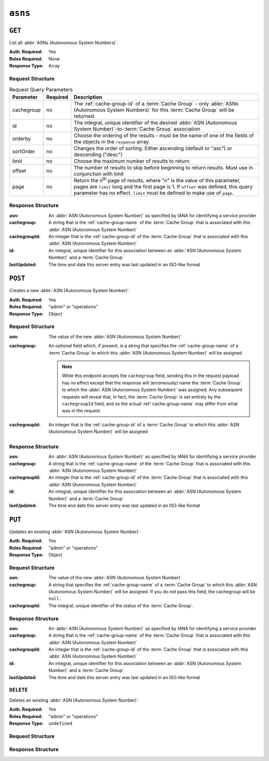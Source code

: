 ..
..
.. Licensed under the Apache License, Version 2.0 (the "License");
.. you may not use this file except in compliance with the License.
.. You may obtain a copy of the License at
..
..     http://www.apache.org/licenses/LICENSE-2.0
..
.. Unless required by applicable law or agreed to in writing, software
.. distributed under the License is distributed on an "AS IS" BASIS,
.. WITHOUT WARRANTIES OR CONDITIONS OF ANY KIND, either express or implied.
.. See the License for the specific language governing permissions and
.. limitations under the License.
..


.. _to-api-v2-asns:

********
``asns``
********
.. seealso:: `The Autonomous System Wikipedia page <https://en.wikipedia.org/wiki/Autonomous_system_%28Internet%29>`_ for an explanation of what an :abbr:`ASN (Autonomous System Number)` actually is.

``GET``
=======
List all :abbr:`ASNs (Autonomous System Numbers)`.

:Auth. Required: Yes
:Roles Required: None
:Response Type:  Array

Request Structure
-----------------
.. table:: Request Query Parameters

	+------------+----------+-----------------------------------------------------------------------------------------------------+
	| Parameter  | Required | Description                                                                                         |
	+============+==========+=====================================================================================================+
	| cachegroup | no       | The :ref:`cache-group-id` of a :term:`Cache Group` - only :abbr:`ASNs (Autonomous System Numbers)`  |
	|            |          | for this :term:`Cache Group` will be returned.                                                      |
	+------------+----------+-----------------------------------------------------------------------------------------------------+
	| id         | no       | The integral, unique identifier of the desired                                                      |
	|            |          | :abbr:`ASN (Autonomous System Number)`-to-:term:`Cache Group` association                           |
	+------------+----------+-----------------------------------------------------------------------------------------------------+
	| orderby    | no       | Choose the ordering of the results - must be the name of one of the fields of the objects in the    |
	|            |          | ``response`` array                                                                                  |
	+------------+----------+-----------------------------------------------------------------------------------------------------+
	| sortOrder  | no       | Changes the order of sorting. Either ascending (default or "asc") or descending ("desc")            |
	+------------+----------+-----------------------------------------------------------------------------------------------------+
	| limit      | no       | Choose the maximum number of results to return                                                      |
	+------------+----------+-----------------------------------------------------------------------------------------------------+
	| offset     | no       | The number of results to skip before beginning to return results. Must use in conjunction with      |
	|            |          | limit                                                                                               |
	+------------+----------+-----------------------------------------------------------------------------------------------------+
	| page       | no       | Return the n\ :sup:`th` page of results, where "n" is the value of this parameter, pages are        |
	|            |          | ``limit`` long and the first page is 1. If ``offset`` was defined, this query parameter has no      |
	|            |          | effect. ``limit`` must be defined to make use of ``page``.                                          |
	+------------+----------+-----------------------------------------------------------------------------------------------------+

.. code-block:: http
	:caption: Request Example

	GET /api/2.0/asns HTTP/1.1
	User-Agent: python-requests/2.22.0
	Accept-Encoding: gzip, deflate
	Accept: */*
	Connection: keep-alive
	Cookie: mojolicious=...

Response Structure
------------------
:asn:          An :abbr:`ASN (Autonomous System Number)` as specified by IANA for identifying a service provider
:cachegroup:   A string that is the :ref:`cache-group-name` of the :term:`Cache Group` that is associated with this :abbr:`ASN (Autonomous System Number)`
:cachegroupId: An integer that is the :ref:`cache-group-id` of the :term:`Cache Group` that is associated with this :abbr:`ASN (Autonomous System Number)`
:id:           An integral, unique identifier for this association between an :abbr:`ASN (Autonomous System Number)` and a :term:`Cache Group`
:lastUpdated:  The time and date this server entry was last updated in an ISO-like format

.. code-block:: http
	:caption: Response Example

	HTTP/1.1 200 OK
	Access-Control-Allow-Credentials: true
	Access-Control-Allow-Headers: Origin, X-Requested-With, Content-Type, Accept, Set-Cookie, Cookie
	Access-Control-Allow-Methods: POST,GET,OPTIONS,PUT,DELETE
	Access-Control-Allow-Origin: *
	Content-Encoding: gzip
	Content-Type: application/json
	Set-Cookie: mojolicious=...; Path=/; Expires=Mon, 02 Dec 2019 22:51:14 GMT; Max-Age=3600; HttpOnly
	Whole-Content-Sha512: F2NmDbTpXqrIQDX7IBKH9+1drtTL4XedSfJv6klMgLEZwbLCkddIXuSLpmgVCID6kTVqy3fTKjZS3U+HJ3YUEQ==
	X-Server-Name: traffic_ops_golang/
	Date: Mon, 02 Dec 2019 21:51:14 GMT
	Content-Length: 128

	{ "response": [
		{
			"asn": 1,
			"cachegroup": "TRAFFIC_ANALYTICS",
			"cachegroupId": 1,
			"id": 1,
			"lastUpdated": "2019-12-02 21:49:08+00"
		}
	]}



``POST``
========
Creates a new :abbr:`ASN (Autonomous System Number)`.

:Auth. Required: Yes
:Roles Required: "admin" or "operations"
:Response Type: Object

Request Structure
-----------------
:asn:        The value of the new :abbr:`ASN (Autonomous System Number)`
:cachegroup: An optional field which, if present, is a string that specifies the :ref:`cache-group-name` of a :term:`Cache Group` to which this :abbr:`ASN (Autonomous System Number)` will be assigned

	.. note:: While this endpoint accepts the ``cachegroup`` field, sending this in the request payload has no effect except that the response will (erroneously) name the :term:`Cache Group` to which the :abbr:`ASN (Autonomous System Number)` was assigned. Any subsequent requests will reveal that, in fact, the :term:`Cache Group` is set entirely by the ``cachegroupId`` field, and so the actual :ref:`cache-group-name` may differ from what was in the request.

:cachegroupId: An integer that is the :ref:`cache-group-id` of a :term:`Cache Group` to which this :abbr:`ASN (Autonomous System Number)` will be assigned

.. code-block:: http
	:caption: Request Example

	POST /api/2.0/asns HTTP/1.1
	User-Agent: python-requests/2.22.0
	Accept-Encoding: gzip, deflate
	Accept: */*
	Connection: keep-alive
	Cookie: mojolicious=...
	Content-Length: 29

	{"asn": 1, "cachegroupId": 1}


Response Structure
------------------
:asn:          An :abbr:`ASN (Autonomous System Number)` as specified by IANA for identifying a service provider
:cachegroup:   A string that is the :ref:`cache-group-name` of the :term:`Cache Group` that is associated with this :abbr:`ASN (Autonomous System Number)`
:cachegroupId: An integer that is the :ref:`cache-group-id` of the :term:`Cache Group` that is associated with this :abbr:`ASN (Autonomous System Number)`
:id:           An integral, unique identifier for this association between an :abbr:`ASN (Autonomous System Number)` and a :term:`Cache Group`
:lastUpdated:  The time and date this server entry was last updated in an ISO-like format

.. code-block:: http
	:caption: Response Example

	HTTP/1.1 200 OK
	Access-Control-Allow-Credentials: true
	Access-Control-Allow-Headers: Origin, X-Requested-With, Content-Type, Accept, Set-Cookie, Cookie
	Access-Control-Allow-Methods: POST,GET,OPTIONS,PUT,DELETE
	Access-Control-Allow-Origin: *
	Content-Encoding: gzip
	Content-Type: application/json
	Set-Cookie: mojolicious=...; Path=/; Expires=Mon, 02 Dec 2019 22:49:08 GMT; Max-Age=3600; HttpOnly
	Whole-Content-Sha512: mx8b2GTYojz4QtMxXCMoQyZogCB504vs0yv6WGly4dwM81W3XiejWNuUwchRBYYi8QHaWsMZ3DaiGGfQi/8Giw==
	X-Server-Name: traffic_ops_golang/
	Date: Mon, 02 Dec 2019 21:49:08 GMT
	Content-Length: 150

	{ "alerts": [
		{
			"text": "asn was created.",
			"level": "success"
		}
	],
	"response": {
		"asn": 1,
		"cachegroup": null,
		"cachegroupId": 1,
		"id": 1,
		"lastUpdated": "2019-12-02 21:49:08+00"
	}}

``PUT``
=======
Updates an existing :abbr:`ASN (Autonomous System Number)`.

:Auth. Required: Yes
:Roles Required: "admin" or "operations"
:Response Type: Object

Request Structure
-----------------
:asn:           The value of the new :abbr:`ASN (Autonomous System Number)`.
:cachegroup:    A string that specifies the :ref:`cache-group-name` of a :term:`Cache Group` to which this :abbr:`ASN (Autonomous System Number)` will be assigned. If you do not pass this field, the cachegroup will be ``null``.
:cachegroupId:  The integral, unique identifier of the status of the :term:`Cache Group`.

.. code-block:: http
	:caption: Request Example

	PUT /api/2.0/asns?id=1 HTTP/1.1
	User-Agent: python-requests/2.22.0
	Accept-Encoding: gzip, deflate
	Accept: */*
	Connection: keep-alive
	Cookie: mojolicious=...
	Content-Length: 53

	{
		"asn": 1,
		"cachegroup": "TRAFFIC_OPS",
		"cachegroupId": 2
	}

Response Structure
------------------
:asn:          An :abbr:`ASN (Autonomous System Number)` as specified by IANA for identifying a service provider
:cachegroup:   A string that is the :ref:`cache-group-name` of the :term:`Cache Group` that is associated with this :abbr:`ASN (Autonomous System Number)`
:cachegroupId: An integer that is the :ref:`cache-group-id` of the :term:`Cache Group` that is associated with this :abbr:`ASN (Autonomous System Number)`
:id:           An integral, unique identifier for this association between an :abbr:`ASN (Autonomous System Number)` and a :term:`Cache Group`
:lastUpdated:  The time and date this server entry was last updated in an ISO-like format

.. code-block:: http
	:caption: Response Example

	HTTP/1.1 200 OK
	Access-Control-Allow-Credentials: true
	Access-Control-Allow-Headers: Origin, X-Requested-With, Content-Type, Accept, Set-Cookie, Cookie
	Access-Control-Allow-Methods: POST,GET,OPTIONS,PUT,DELETE
	Access-Control-Allow-Origin: *
	Content-Encoding: gzip
	Content-Type: application/json
	Set-Cookie: mojolicious=...; Path=/; Expires=Tue, 25 Feb 2020 07:21:10 GMT; Max-Age=3600; HttpOnly
	Whole-Content-Sha512: MjvwJg6AFbdqGPlAhK+2pfiN+VFjzgeNnhXoMVbh6+fRQYKeej6CCj3x09hwOl4uhp9d9RySrE/CQ3+L1b2VGQ==
	X-Server-Name: traffic_ops_golang/
	Date: Tue, 25 Feb 2020 06:21:10 GMT
	Content-Length: 164

	{
		"alerts": [
			{
				"text": "asn was updated.",
				"level": "success"
			}
		],
		"response": {
			"asn": 1,
			"cachegroup": "TRAFFIC_OPS",
			"cachegroupId": 2,
			"id": 1,
			"lastUpdated": "2020-02-25 06:21:10+00"
		}
	}

``DELETE``
----------
Deletes an existing :abbr:`ASN (Autonomous System Number)`.

:Auth. Required: Yes
:Roles Required: "admin" or "operations"
:Response Type: ``undefined``

Request Structure
-----------------

.. code-block:: http
	:caption: Request Example

	DELETE /api/2.0/asns?id=1 HTTP/1.1
	User-Agent: python-requests/2.22.0
	Accept-Encoding: gzip, deflate
	Accept: */*
	Connection: keep-alive
	Cookie: mojolicious=...
	Content-Length: 0

Response Structure
------------------

.. code-block:: http
	:caption: Response Example

	HTTP/1.1 200 OK
	Access-Control-Allow-Credentials: true
	Access-Control-Allow-Headers: Origin, X-Requested-With, Content-Type, Accept, Set-Cookie, Cookie
	Access-Control-Allow-Methods: POST,GET,OPTIONS,PUT,DELETE
	Access-Control-Allow-Origin: *
	Content-Encoding: gzip
	Content-Type: application/json
	Set-Cookie: mojolicious=...; Path=/; Expires=Tue, 25 Feb 2020 08:27:33 GMT; Max-Age=3600; HttpOnly
	Whole-Content-Sha512: Woz8NSHIYVpX4V5X4xZWZIX1hvGL2uian7nUhjZ8F23Nb9RWQRMIg/cc+1vXEzkT/ehKV9t11FKRLX+avSae0g==
	X-Server-Name: traffic_ops_golang/
	Date: Tue, 25 Feb 2020 07:27:33 GMT
	Content-Length: 83

	{
		"alerts": [
			{
				"text": "asn was deleted.",
				"level": "success"
			}
		]
	}
